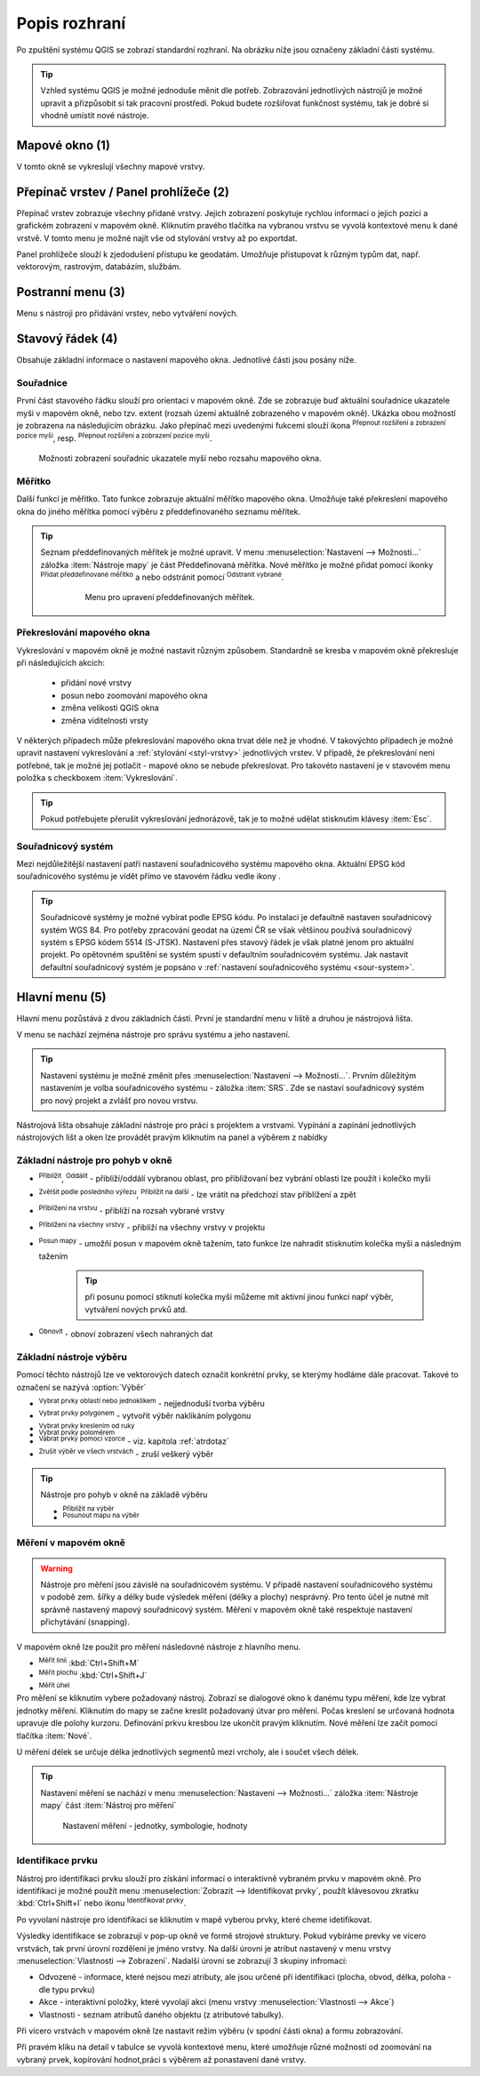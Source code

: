 .. |extents| image:: ../images/icon/extents.png
   :width: 1.5em
.. |tracking| image:: ../images/icon/tracking.png
   :width: 1.5em
.. |addscale| image:: ../images/icon/symbologyAdd.png
   :width: 1.5em
.. |removescale| image:: ../images/icon/symbologyRemove.png
   :width: 1.5em
.. |geographic| image:: ../images/icon/geographic.png
   :width: 1.5em
.. |log| image:: ../images/icon/mIconInfo.png
   :width: 1.5em
.. |mActionZoomOut| image:: ../images/icon/mActionZoomOut.png
   :width: 1.5em
.. |mActionZoomIn| image:: ../images/icon/mActionZoomIn.png
   :width: 1.5em
.. |mActionZoomLast| image:: ../images/icon/mActionZoomLast.png
   :width: 1.5em
.. |mActionZoomNext| image:: ../images/icon/mActionZoomNext.png
   :width: 1.5em
.. |mActionZoomToLayer| image:: ../images/icon/mActionZoomToLayer.png
   :width: 1.5em
.. |mActionZoomFullExtent| image:: ../images/icon/mActionZoomFullExtent.png
   :width: 1.5em
.. |mActionPan| image:: ../images/icon/mActionPan.png
   :width: 1.5em
.. |mActionRefresh| image:: ../images/icon/mActionRefresh.png
    :width: 1.5em
.. |mActionSelectRectangle| image:: ../images/icon/mActionSelectRectangle.png
    :width: 1.5em
.. |mActionSelectPolygon| image:: ../images/icon/mActionSelectPolygon.png
    :width: 1.5em
.. |mActionSelectFreehand| image:: ../images/icon/mActionSelectFreehand.png
    :width: 1.5em
.. |mActionSelectRadius| image:: ../images/icon/mActionSelectRadius.png
    :width: 1.5em
.. |mIconExpressionSelect| image:: ../images/icon/mIconExpressionSelect.png
    :width: 1.5em
.. |mActionUnselectAttributes| image:: 
   ../images/icon/mActionUnselectAttributes.png
    :width: 1.5em
.. |mActionZoomToSelected| image:: ../images/icon/mActionZoomToSelected.png
    :width: 1.5em
.. |mActionPanToSelected| image:: ../images/icon/mActionPanToSelected.png
    :width: 1.5em
.. |mActionMeasureArea| image:: ../images/icon/mActionMeasureArea.png
    :width: 1.5em
.. |mActionMeasure| image:: ../images/icon/mActionMeasure.png
    :width: 1.5em
.. |mActionMeasureAngle| image:: ../images/icon/mActionMeasureAngle.png
    :width: 1.5em
.. |mActionIdentify| image:: ../images/icon/mActionIdentify.png
    :width: 1.5em



    
Popis rozhraní
--------------
Po zpuštění systému QGIS se zobrazí standardní rozhraní. 
Na obrázku níže jsou označeny základní části systému.

.. tip:: 
       Vzhled systému QGIS je možné jednoduše měnit dle potřeb. Zobrazování
       jednotlivých nástrojů je možné upravit a přizpůsobit si tak pracovní 
       prostředí. Pokud budete rozšiřovat funkčnost systému, tak je dobré si 
       vhodně umístit nové nástroje.

.. figure:: images/menu_description.png
   :class: large
   :scale-latex: 80

   Základní části systému QGIS (detailní popis částí je níže).
   
Mapové okno (1)
===============
V tomto okně se vykreslují všechny mapové vrstvy.

Přepínač vrstev / Panel prohlížeče (2)
======================================
Přepínač vrstev zobrazuje všechny přidané vrstvy. Jejich zobrazení poskytuje
rychlou  informaci o jejich pozici a grafickém zobrazení v mapovém okně.
Kliknutím pravého tlačítka na vybranou vrstvu se vyvolá kontextové menu k dané
vrstvě. V tomto menu je možné najít vše od stylování vrstvy až po exportdat.

Panel prohlížeče slouží k zjedodušení přístupu ke geodatám. Umožňuje
přistupovat k různým typům dat, např. vektorovým, rastrovým, databázím,
službám.


Postranní menu (3)
==================
Menu s nástroji pro přidávání vrstev, nebo vytváření nových.  

Stavový řádek (4)
=================
Obsahuje základní informace o nastavení mapového okna. 
Jednotlivé části jsou posány níže.

.. figure:: images/status_bar.png
   :class: large
   :scale-latex: 80
   
   Stavový řádek systému QGIS.

Souřadnice
^^^^^^^^^^ 
První část stavového řádku slouží pro orientaci v mapovém okně. Zde se
zobrazuje buď aktuální souřadnice ukazatele myši v mapovém okně, nebo tzv.
extent (rozsah území aktuálně zobrazeného v mapovém okně). Ukázka obou možností
je zobrazena na následujícím obrázku. Jako přepínač mezi uvedenými fukcemi
slouží ikona |extents| :sup:`Přepnout rozšíření a zobrazení pozice myši`, resp. 
|tracking| :sup:`Přepnout rozšíření a zobrazení pozice myši`.
   
.. figure:: images/coordinates_extent.png
    
   Možnosti zobrazení souřadnic ukazatele myši nebo rozsahu mapového okna.
  
Měřítko
^^^^^^^   
Další funkcí je měřítko. Tato funkce zobrazuje aktuální měřítko mapového okna.
Umožňuje také překreslení mapového okna do jiného měřítka pomocí výběru z
předdefinovaného seznamu měřítek.

.. figure:: images/choose_scale.png
   :class: small
   :scale-latex: 30
    
   Výběr měřítka z předdefinovaného seznamu.

.. tip:: 
   Seznam předdefinovaných měřítek je možné upravit. V menu 
   :menuselection:`Nastavení --> Možnosti...` záložka :item:`Nástroje mapy` je
   část Předdefinovaná měřítka. Nové měřítko je možné přidat pomocí ikonky 
   |addscale| :sup:`Přidat předdefinované měřítko` a nebo odstránit pomocí
   |removescale| :sup:`Odstranit vybrané`. 

        .. figure:: images/predefined_scales.png
 
           Menu pro upravení předdefinovaných měřítek.

Překreslování mapového okna
^^^^^^^^^^^^^^^^^^^^^^^^^^^           
Vykreslování v mapovém okně je možné nastavit různým způsobem. Standardně se
kresba v mapovém okně překresluje při následujících akcích:
    * přidání nové vrstvy
    * posun nebo zoomování mapového okna
    * změna velikosti QGIS okna
    * změna viditelnosti vrsty
    
V některých případech může překreslování mapového okna trvat déle než je
vhodné. V takovýchto případech je možné upravit nastavení vykreslování a
:ref:`stylování <styl-vrstvy>` jednotlivých vrstev.  V případě, že
překreslování není potřebné, tak je možné jej potlačit - mapové okno se nebude
překreslovat. Pro takovéto nastavení je v stavovém menu položka s checkboxem
:item:`Vykreslování`.

.. tip:: 
   Pokud potřebujete přerušit vykreslování jednorázově, tak je to možné udělat
   stisknutím klávesy :item:`Esc`.

Souřadnicový systém
^^^^^^^^^^^^^^^^^^^        
Mezi nejdůležitější nastavení patří nastavení souřadnicového systému mapového
okna. Aktuální EPSG kód souřadnicového systému je vidět přímo ve stavovém řádku
vedle ikony |geographic|.


.. tip:: 
   Souřadnicové systémy je možné vybírat podle EPSG kódu. Po instalaci je
   defaultně nastaven souřadnicový systém WGS 84. Pro potřeby zpracování geodat 
   na území ČR se však většinou používá souřadnicový systém s EPSG kódem 5514
   (S-JTSK). Nastavení přes stavový řádek je však platné jenom pro aktuální
   projekt. Po opětovném spuštění se systém spustí v defaultním souřadnicovém
   systému. Jak nastavit defaultní souřadnicový systém je popsáno v
   :ref:`nastavení souřadnicového systému <sour-system>`.

.. noteadvanced:: 
   V případě, že uživatel potřebuje zjistit detaily o jakékoli aktivitě
   systému, tak je možné prohlídnout si všechny informace. Záložku s jednotlivými
   logovacími zprávami je možné otevřít pomocí ikonky |log| :sub:`Zprávy`. Tyto
   zprávy jsou podstatné zejména v případě neočekávaného chování.

Hlavní menu (5)
===============
Hlavní menu pozůstává z dvou základních částí. První je standardní menu v liště
a druhou je nástrojová lišta.

V menu se nachází zejména nástroje pro správu systému a jeho nastavení.

.. tip:: 
   Nastavení systému je možné změnit přes :menuselection:`Nastavení -->
   Možnosti...`. Prvním důležitým nastavením je volba souřadnicového systému -
   záložka :item:`SRS`. Zde se nastaví souřadnicový systém  pro nový projekt a
   zvlášť pro novou vrstvu.
    
Nástrojová lišta obsahuje základní nástroje pro práci s projektem a vrstvami.
Vypínání a zapínání jednotlivých nástrojových lišt a oken lze provádět pravým
kliknutím na panel a výběrem z nabídky

Základní nástroje pro pohyb v okně 
^^^^^^^^^^^^^^^^^^^^^^^^^^^^^^^^^^

- |mActionZoomIn| :sup:`Přiblížit`, |mActionZoomOut| :sup:`Oddálit` -
  přiblíží/oddálí vybranou oblast, pro přibližovaní bez vybrání
  oblasti lze použít i kolečko myši
- |mActionZoomLast| :sup:`Zvětšit podle posledního výřezu`,
  |mActionZoomNext| :sup:`Přiblížit na další` - lze vrátit na předchozí
  stav přiblížení a zpět
- |mActionZoomToLayer| :sup:`Přiblížení na vrstvu` - přiblíží na
  rozsah vybrané vrstvy
- |mActionZoomFullExtent| :sup:`Přiblížení na všechny vrstvy` -
  přiblíží na všechny vrstvy v projektu
- |mActionPan| :sup:`Posun mapy` - umožňí posun v mapovém okně tažením,
  tato funkce lze nahradit stisknutím kolečka myši a následným tažením
        .. tip:: při posunu pomocí stiknutí kolečka myši můžeme mít
           aktivní jinou funkci např výběr, vytváření nových prvků atd.
- |mActionRefresh| :sup:`Obnovit` - obnoví zobrazení všech nahraných dat

Základní nástroje výběru
^^^^^^^^^^^^^^^^^^^^^^^^
Pomocí těchto nástrojů lze ve vektorových datech označit konkrétní
prvky, se kterýmy hodláme dále pracovat. Takové to označení se nazývá
:option:`Výběr`

- |mActionSelectRectangle| :sup:`Vybrat prvky oblastí nebo jednoklikem` -
  nejjednoduší tvorba výběru
- |mActionSelectPolygon| :sup:`Vybrat prvky polygonem` - vytvořit výběr
  naklikáním polygonu
- |mActionSelectFreehand| :sup:`Vybrat prvky kreslením od ruky`
- |mActionSelectRadius| :sup:`Vybrat prvky poloměrem`

- |mIconExpressionSelect| :sup:`Vabrat prvky pomocí vzorce` - viz. kapitola
  :ref:`atrdotaz`

- |mActionUnselectAttributes|:sup:`Zrušit výběr ve všech vrstvách` -
  zruší veškerý výběr

.. tip:: Nástroje pro pohyb v okně na základě výběru

    - |mActionZoomToSelected| :sup:`Přiblížit na výběr`
    - |mActionPanToSelected| :sup:`Posunout mapu na výběr`


Měření v mapovém okně
^^^^^^^^^^^^^^^^^^^^^
.. warning:: Nástroje pro měření jsou závislé na souřadnicovém systému. V
             případě nastavení souřadnicového systému v podobě zem. šířky 
             a délky bude výsledek měření (délky a plochy) nesprávný. Pro 
             tento účel je nutné mít správně nastavený mapový souřadnicový
             systém. Měření v mapovém okně také respektuje nastavení 
             přichytávání (snapping).

V mapovém okně lze použít pro měření následovné nástroje z hlavního menu.

- |mActionMeasure| :sup:`Měřit linii` :kbd:`Ctrl+Shift+M`
- |mActionMeasureArea| :sup:`Měřit plochu` :kbd:`Ctrl+Shift+J`
- |mActionMeasureAngle| :sup:`Měřit úhel` 

Pro měření se kliknutím vybere požadovaný nástroj. Zobrazí se dialogové okno k
danému typu měření, kde lze vybrat jednotky měření. Kliknutím do mapy se začne
kreslit požadovaný útvar pro měření. Počas kreslení se určovaná hodnota 
upravuje dle polohy kurzoru.  Definování prkvu kresbou lze ukončit pravým 
kliknutím. Nové měření lze začít pomocí tlačítka :item:`Nové`.

.. figure:: images/measure_area.png
   :class: small
   :scale-latex: 30
    
   Měření plochy - ukázka volby jednotek.

U měření délek se určuje délka jednotlivých segmentů mezi vrcholy, ale i součet
všech délek.

.. figure:: images/measure_line.png
   :class: small
   :scale-latex: 30
    
   Měření délky - délky segmentů a celková délka


.. tip:: Nastavení měření se nachází v menu :menuselection:`Nastavení -->
         Možnosti...` záložka :item:`Nástroje mapy` část :item:`Nástroj pro
         měření`
         
         .. figure:: images/measure_units.png
    
                     Nastavení měření - jednotky, symbologie, hodnoty

Identifikace prvku
^^^^^^^^^^^^^^^^^^
Nástroj pro identifikaci prvku slouží pro získání informací o interaktivně
vybraném prvku v mapovém okně. Pro identifikaci je možné použít menu
:menuselection:`Zobrazit --> Identifikovat prvky`, použít klávesovou zkratku 
:kbd:`Ctrl+Shift+I` nebo ikonu |mActionIdentify| :sup:`Identifikovat prvky`. 

Po vyvolaní nástroje pro identifikaci se kliknutím v mapě vyberou prvky, které
cheme idetifikovat.

.. figure:: images/feature_info.png
   :class: small
   :scale-latex: 30
    
   Výsledek identifikace prvku


Výsledky identifikace se zobrazují v pop-up okně ve formě strojové struktury.
Pokud vybíráme prevky ve vícero vrstvách, tak první úrovní rozdělení je
jméno vrstvy. Na další úrovni je atribut nastavený v menu vrstvy
:menuselection:`Vlastnosti --> Zobrazení`. Nadalší úrovni se zobrazují 3 skupiny
infromací:

- Odvozené - informace, které nejsou mezi atributy, ale jsou určené při
  identifikaci (plocha, obvod, délka, poloha - dle typu prvku)
- Akce - interaktivní položky, které vyvolají akci  (menu vrstvy 
  :menuselection:`Vlastnosti --> Akce`)
- Vlastnosti - seznam atributů daného objektu (z atributové tabulky).

Při vícero vrstvách v mapovém okně lze nastavit režim výběru (v spodní části
okna) a formu zobrazování.

Při pravém kliku na detail v tabulce  se vyvolá kontextové menu, které umožňuje
různé možnosti od zoomování na vybraný prvek, kopírování hodnot,práci s výběrem
až ponastavení dané vrstvy.

